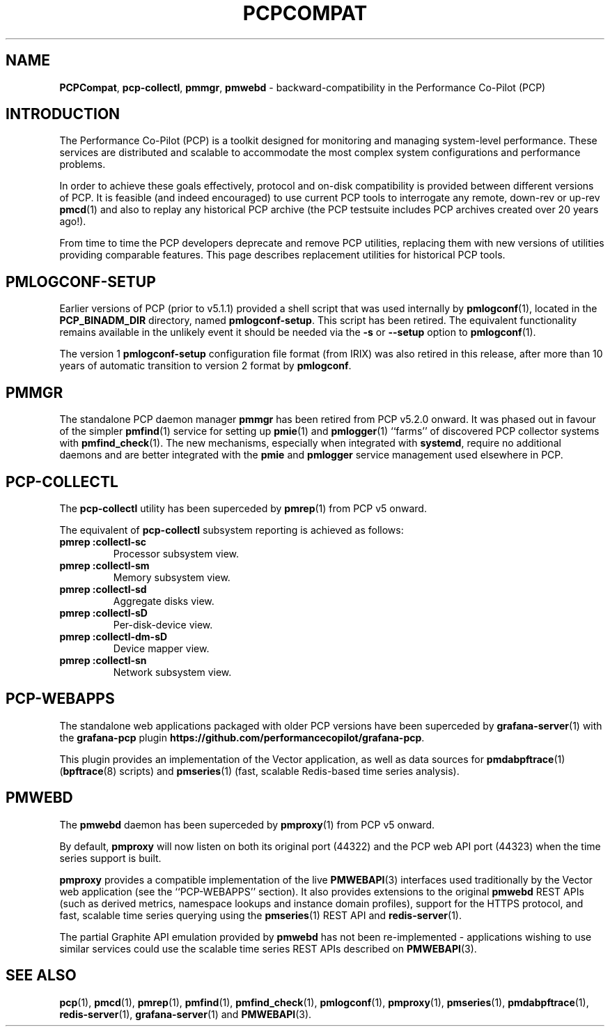 '\"macro stdmacro
.\"
.\" Copyright (c) 2019-2020 Red Hat.
.\"
.\" This program is free software; you can redistribute it and/or modify it
.\" under the terms of the GNU General Public License as published by the
.\" Free Software Foundation; either version 2 of the License, or (at your
.\" option) any later version.
.\"
.\" This program is distributed in the hope that it will be useful, but
.\" WITHOUT ANY WARRANTY; without even the implied warranty of MERCHANTABILITY
.\" or FITNESS FOR A PARTICULAR PURPOSE.  See the GNU General Public License
.\" for more details.
.\"
.\"
.TH PCPCOMPAT 1 "PCP" "Performance Co-Pilot"
.SH NAME
\f3PCPCompat\f1,
\f3pcp-collectl\f1,
\f3pmmgr\f1,
\f3pmwebd\f1 \- backward-compatibility in the Performance Co-Pilot (PCP)
.SH INTRODUCTION
The Performance Co-Pilot (PCP) is a toolkit designed for monitoring
and managing system-level performance.
These services are distributed and scalable
to accommodate the most complex system configurations and performance
problems.
.PP
In order to achieve these goals effectively, protocol and on-disk
compatibility is provided between different versions of PCP.
It is feasible (and indeed encouraged) to use current PCP tools to
interrogate any remote, down-rev or up-rev
.BR pmcd (1)
and also to replay any historical PCP archive (the PCP testsuite
includes PCP archives created over 20 years ago!).
.PP
From time to time the PCP developers deprecate and remove PCP utilities,
replacing them with new versions of utilities providing comparable features.
This page describes replacement utilities for historical PCP tools.
.SH PMLOGCONF-SETUP
Earlier versions of PCP (prior to v5.1.1) provided a shell script that
was used internally by
.BR pmlogconf (1),
located in the
.B PCP_BINADM_DIR
directory, named
.BR pmlogconf-setup .
This script has been retired.
The equivalent functionality remains available in the unlikely event
it should be needed via the \fB\-s\fR or \fB\-\-setup\fR option to
.BR pmlogconf (1).
.PP
The version 1
.B pmlogconf-setup
configuration file format (from IRIX) was also retired in this release,
after more than 10 years of automatic transition to version 2 format by
.BR pmlogconf .
.SH PMMGR
The standalone PCP daemon manager
.B pmmgr
has been retired from PCP v5.2.0 onward.
It was phased out in favour of the simpler
.BR pmfind (1)
service for setting up
.BR pmie (1)
and
.BR pmlogger (1)
``farms'' of discovered PCP collector systems with
.BR pmfind_check (1).
The new mechanisms, especially when integrated with
.BR systemd ,
require no additional daemons and are better integrated with the
.BR pmie
and
.BR pmlogger
service management used elsewhere in PCP.
.SH PCP-COLLECTL
The
.B pcp-collectl
utility has been superceded by
.BR pmrep (1)
from PCP v5 onward.
.PP
The equivalent of
.B pcp-collectl
subsystem reporting is achieved as follows:
.TP
.B pmrep :collectl-sc
Processor subsystem view.
.TP
.B pmrep :collectl-sm
Memory subsystem view.
.TP
.B pmrep :collectl-sd
Aggregate disks view.
.TP
.B pmrep :collectl-sD
Per-disk-device view.
.TP
.B pmrep :collectl-dm-sD
Device mapper view.
.TP
.B pmrep :collectl-sn
Network subsystem view.
.SH PCP-WEBAPPS
The standalone web applications packaged with older PCP versions
have been superceded by
.BR grafana-server (1)
with the
.B grafana-pcp
plugin
.BR https://github.com/performancecopilot/grafana-pcp .
.PP
This plugin provides an implementation of the Vector application,
as well as data sources for
.BR pmdabpftrace "(1) ("\c
.BR bpftrace (8)
scripts) and
.BR pmseries (1)
(fast, scalable Redis-based time series analysis).
.SH PMWEBD
The
.B pmwebd
daemon has been superceded by
.BR pmproxy (1)
from PCP v5 onward.
.PP
By default,
.B pmproxy
will now listen on both its original port (44322) and the PCP
web API port (44323) when the time series support is built.
.PP
.B pmproxy
provides a compatible implementation of the live
.BR PMWEBAPI (3)
interfaces used traditionally by the Vector web application
(see the ``PCP-WEBAPPS'' section).
It also provides extensions to the original
.B pmwebd
REST APIs (such as derived metrics, namespace lookups and instance
domain profiles), support for the HTTPS protocol, and fast, scalable
time series querying using the
.BR pmseries (1)
REST API and
.BR redis-server (1).
.PP
The partial Graphite API emulation provided by
.B pmwebd
has not been re-implemented \- applications wishing to use similar
services could use the scalable time series REST APIs described on
.BR PMWEBAPI (3).
.SH SEE ALSO
.BR pcp (1),
.BR pmcd (1),
.BR pmrep (1),
.BR pmfind (1),
.BR pmfind_check (1),
.BR pmlogconf (1),
.BR pmproxy (1),
.BR pmseries (1),
.BR pmdabpftrace (1),
.BR redis-server (1),
.BR grafana-server (1)
and
.BR PMWEBAPI (3).
